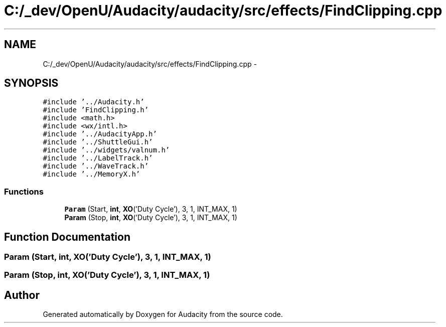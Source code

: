 .TH "C:/_dev/OpenU/Audacity/audacity/src/effects/FindClipping.cpp" 3 "Thu Apr 28 2016" "Audacity" \" -*- nroff -*-
.ad l
.nh
.SH NAME
C:/_dev/OpenU/Audacity/audacity/src/effects/FindClipping.cpp \- 
.SH SYNOPSIS
.br
.PP
\fC#include '\&.\&./Audacity\&.h'\fP
.br
\fC#include 'FindClipping\&.h'\fP
.br
\fC#include <math\&.h>\fP
.br
\fC#include <wx/intl\&.h>\fP
.br
\fC#include '\&.\&./AudacityApp\&.h'\fP
.br
\fC#include '\&.\&./ShuttleGui\&.h'\fP
.br
\fC#include '\&.\&./widgets/valnum\&.h'\fP
.br
\fC#include '\&.\&./LabelTrack\&.h'\fP
.br
\fC#include '\&.\&./WaveTrack\&.h'\fP
.br
\fC#include '\&.\&./MemoryX\&.h'\fP
.br

.SS "Functions"

.in +1c
.ti -1c
.RI "\fBParam\fP (Start, \fBint\fP, \fBXO\fP('Duty Cycle'), 3, 1, INT_MAX, 1)"
.br
.ti -1c
.RI "\fBParam\fP (Stop, \fBint\fP, \fBXO\fP('Duty Cycle'), 3, 1, INT_MAX, 1)"
.br
.in -1c
.SH "Function Documentation"
.PP 
.SS "Param (Start, \fBint\fP, \fBXO\fP('Duty Cycle'), 3, 1, \fBINT_MAX\fP, 1)"

.SS "Param (Stop, \fBint\fP, \fBXO\fP('Duty Cycle'), 3, 1, \fBINT_MAX\fP, 1)"

.SH "Author"
.PP 
Generated automatically by Doxygen for Audacity from the source code\&.
